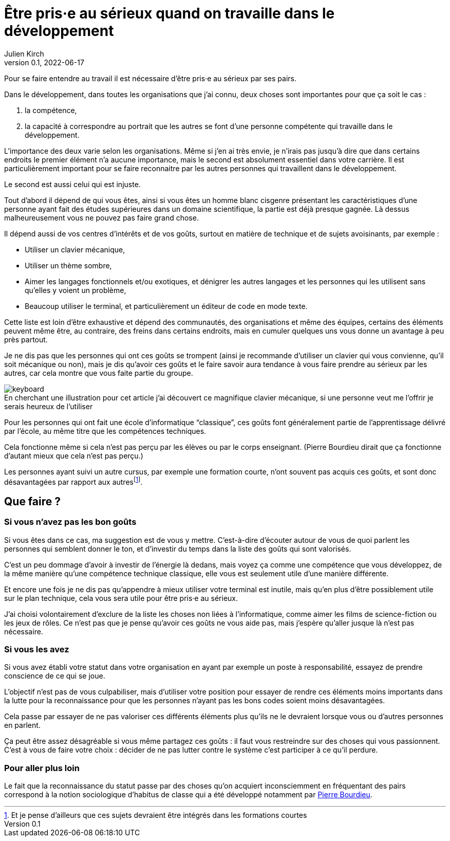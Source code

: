= Être pris·e au sérieux quand on travaille dans le développement
Julien Kirch
v0.1, 2022-06-17
:article_lang: fr
:article_image: keyboard.jpg
:article_description: Choisir le bon habit pour faire le moine

Pour se faire entendre au travail il est nécessaire d'être pris·e au sérieux par ses pairs.

Dans le développement, dans toutes les organisations que j'ai connu, deux choses sont importantes pour que ça soit le cas{nbsp}:

. la compétence,
. la capacité à correspondre au portrait que les autres se font d'une personne compétente qui travaille dans le développement.

L'importance des deux varie selon les organisations.
Même si j'en ai très envie, je n'irais pas jusqu'à dire que dans certains endroits le premier élément n'a aucune importance, mais le second est absolument essentiel dans votre carrière.
Il est particulièrement important pour se faire reconnaitre par les autres personnes qui travaillent dans le développement.

Le second est aussi celui qui est injuste.

Tout d'abord il dépend de qui vous êtes, ainsi si vous êtes un homme blanc cisgenre présentant les caractéristiques d'une personne ayant fait des études supérieures dans un domaine scientifique, la partie est déjà presque gagnée.
Là dessus malheureusement vous ne pouvez pas faire grand chose.

Il dépend aussi de vos centres d'intérêts et de vos goûts, surtout en matière de technique et de sujets avoisinants, par exemple{nbsp}:

- Utiliser un clavier mécanique,
- Utiliser un thème sombre,
- Aimer les langages fonctionnels et/ou exotiques, et dénigrer les autres langages et les personnes qui les utilisent sans qu'elles y voient un problème,
- Beaucoup utiliser le terminal, et particulièrement un éditeur de code en mode texte.

Cette liste est loin d'être exhaustive et dépend des communautés, des organisations et même des équipes, certains des éléments peuvent même être, au contraire, des freins dans certains endroits, mais en cumuler quelques uns vous donne un avantage à peu près partout.

Je ne dis pas que les personnes qui ont ces goûts se trompent (ainsi je recommande d'utiliser un clavier qui vous convienne, qu'il soit mécanique ou non), mais je dis qu'avoir ces goûts et le faire savoir aura tendance à vous faire prendre au sérieux par les autres, car cela montre que vous faite partie du groupe.

image::keyboard.jpg[caption="", title="En cherchant une illustration pour cet article j'ai découvert ce magnifique clavier mécanique, si une personne veut me l'offrir je serais heureux de l'utiliser"]

Pour les personnes qui ont fait une école d'informatique "`classique`", ces goûts font généralement partie de l'apprentissage délivré par l'école, au même titre que les compétences techniques.

Cela fonctionne même si cela n'est pas perçu par les élèves ou par le corps enseignant.
(Pierre Bourdieu dirait que ça fonctionne d'autant mieux que cela n'est pas perçu.)

Les personnes ayant suivi un autre cursus, par exemple une formation courte, n'ont souvent pas acquis ces goûts, et sont donc désavantagées par rapport aux autres{empty}footnote:[Et je pense d'ailleurs que ces sujets devraient être intégrés dans les formations courtes].

== Que faire{nbsp}?

=== Si vous n'avez pas les bon goûts

Si vous êtes dans ce cas, ma suggestion est de vous y mettre.
C'est-à-dire d'écouter autour de vous de quoi parlent les personnes qui semblent donner le ton, et d'investir du temps dans la liste des goûts qui sont valorisés.

C'est un peu dommage d'avoir à investir de l'énergie là dedans, mais voyez ça comme une compétence que vous développez, de la même manière qu'une compétence technique classique, elle vous est seulement utile d'une manière différente.

Et encore une fois je ne dis pas qu'appendre à mieux utiliser votre terminal est inutile, mais qu'en plus d'être possiblement utile sur le plan technique, cela vous sera utile pour être pris·e au sérieux.

J'ai choisi volontairement d'exclure de la liste les choses non liées à l'informatique, comme aimer les films de science-fiction ou les jeux de rôles.
Ce n'est pas que je pense qu'avoir ces goûts ne vous aide pas, mais j'espère qu'aller jusque là n'est pas nécessaire.

=== Si vous les avez

Si vous avez établi votre statut dans votre organisation en ayant par exemple un poste à responsabilité, essayez de prendre conscience de ce qui se joue.

L'objectif n'est pas de vous culpabiliser, mais d'utiliser votre position pour essayer de rendre ces éléments moins importants dans la lutte pour la reconnaissance pour que les personnes n'ayant pas les bons codes soient moins désavantagées.

Cela passe par essayer de ne pas valoriser ces différents éléments plus qu'ils ne le devraient lorsque vous ou d'autres personnes en parlent.

Ça peut être assez désagréable si vous même partagez ces goûts{nbsp}: il faut vous restreindre sur des choses qui vous passionnent.
C'est à vous de faire votre choix{nbsp}: décider de ne pas lutter contre le système c'est participer à ce qu'il perdure.

=== Pour aller plus loin

Le fait que la reconnaissance du statut passe par des choses qu'on acquiert inconsciemment en fréquentant des pairs correspond à la notion sociologique d'habitus de classe qui a été développé notamment par link:https://www.cairn.info/revue-idees-economiques-et-sociales-2011-4-page-6.htm[Pierre Bourdieu].